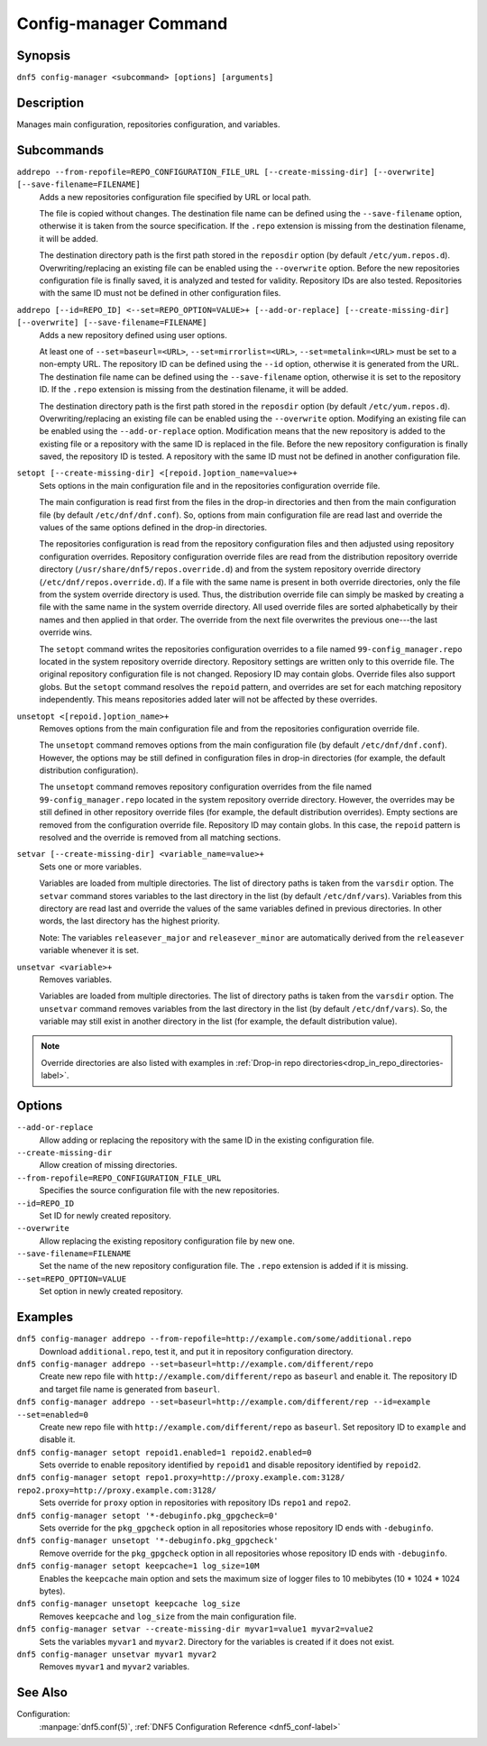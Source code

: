 ..
    Copyright Contributors to the DNF5 project.
    Copyright Contributors to the libdnf project.
    SPDX-License-Identifier: GPL-2.0-or-later

    This file is part of libdnf: https://github.com/rpm-software-management/libdnf/

    Libdnf is free software: you can redistribute it and/or modify
    it under the terms of the GNU General Public License as published by
    the Free Software Foundation, either version 2 of the License, or
    (at your option) any later version.

    Libdnf is distributed in the hope that it will be useful,
    but WITHOUT ANY WARRANTY; without even the implied warranty of
    MERCHANTABILITY or FITNESS FOR A PARTICULAR PURPOSE.  See the
    GNU General Public License for more details.

    You should have received a copy of the GNU General Public License
    along with libdnf.  If not, see <https://www.gnu.org/licenses/>.

.. _config_manager_plugin_ref-label:

#######################
 Config-manager Command
#######################

Synopsis
========

``dnf5 config-manager <subcommand> [options] [arguments]``


Description
===========

Manages main configuration, repositories configuration, and variables.


Subcommands
===========

``addrepo --from-repofile=REPO_CONFIGURATION_FILE_URL [--create-missing-dir] [--overwrite] [--save-filename=FILENAME]``
    Adds a new repositories configuration file specified by URL or local path.

    The file is copied without changes. The destination file name can be defined using the ``--save-filename`` option,
    otherwise it is taken from the source specification. If the ``.repo`` extension is missing from the destination
    filename, it will be added.

    The destination directory path is the first path stored in the ``reposdir`` option (by default ``/etc/yum.repos.d``).
    Overwriting/replacing an existing file can be enabled using the ``--overwrite`` option.
    Before the new repositories configuration file is finally saved, it is analyzed and tested for validity.
    Repository IDs are also tested. Repositories with the same ID must not be defined in other configuration files.

``addrepo [--id=REPO_ID] <--set=REPO_OPTION=VALUE>+ [--add-or-replace] [--create-missing-dir] [--overwrite] [--save-filename=FILENAME]``
    Adds a new repository defined using user options.

    At least one of ``--set=baseurl=<URL>``, ``--set=mirrorlist=<URL>``, ``--set=metalink=<URL>`` must be set
    to a non-empty URL. The repository ID can be defined using the ``--id`` option, otherwise it is generated from the URL.
    The destination file name can be defined using the ``--save-filename`` option, otherwise it is set to the repository ID.
    If the ``.repo`` extension is missing from the destination filename, it will be added.

    The destination directory path is the first path stored in the ``reposdir`` option (by default ``/etc/yum.repos.d``).
    Overwriting/replacing an existing file can be enabled using the ``--overwrite`` option.
    Modifying an existing file can be enabled using the ``--add-or-replace`` option. Modification means
    that the new repository is added to the existing file or a repository with the same ID is replaced in the file.
    Before the new repository configuration is finally saved, the repository ID is tested. A repository
    with the same ID must not be defined in another configuration file.

``setopt [--create-missing-dir] <[repoid.]option_name=value>+``
    Sets options in the main configuration file and in the repositories configuration override file.

    The main configuration is read first from the files in the drop-in directories and then from the main configuration
    file (by default ``/etc/dnf/dnf.conf``). So, options from main configuration file are read last and override
    the values of the same options defined in the drop-in directories.

    The repositories configuration is read from the repository configuration files and then adjusted using repository
    configuration overrides. Repository configuration override files are read from the distribution repository override
    directory (``/usr/share/dnf5/repos.override.d``) and from the system repository override directory
    (``/etc/dnf/repos.override.d``). If a file with the same name is present in both override directories,
    only the file from the system override directory is used. Thus, the distribution override file can simply be masked
    by creating a file with the same name in the system override directory. All used override files are sorted
    alphabetically by their names and then applied in that order. The override from the next file overwrites
    the previous one---the last override wins.

    The ``setopt`` command writes the repositories configuration overrides to a file named ``99-config_manager.repo``
    located in the system repository override directory. Repository settings are written only to this override file.
    The original repository configuration file is not changed. Reposiory ID may contain globs.
    Override files also support globs. But the ``setopt`` command resolves the ``repoid`` pattern, and overrides are set
    for each matching repository independently. This means repositories added later will not be affected by these overrides.

``unsetopt <[repoid.]option_name>+``
    Removes options from the main configuration file and from the repositories configuration override file.

    The ``unsetopt`` command removes options from the main configuration file (by default ``/etc/dnf/dnf.conf``).
    However, the options may be still defined in configuration files in drop-in directories (for example,
    the default distribution configuration).

    The ``unsetopt`` command removes repository configuration overrides from the file named ``99-config_manager.repo``
    located in the system repository override directory. However, the overrides may be still defined in other repository
    override files (for example, the default distribution overrides). Empty sections are removed from the configuration
    override file. Repository ID may contain globs. In this case, the ``repoid`` pattern is resolved and the override
    is removed from all matching sections.

``setvar [--create-missing-dir] <variable_name=value>+``
    Sets one or more variables.

    Variables are loaded from multiple directories. The list of directory paths is taken from the ``varsdir`` option.
    The ``setvar`` command stores variables to the last directory in the list (by default ``/etc/dnf/vars``).
    Variables from this directory are read last and override the values of the same variables defined in previous
    directories. In other words, the last directory has the highest priority.

    Note:
    The variables ``releasever_major`` and ``releasever_minor`` are automatically derived from the ``releasever`` variable whenever it is set.

``unsetvar <variable>+``
    Removes variables.

    Variables are loaded from multiple directories. The list of directory paths is taken from the ``varsdir`` option.
    The ``unsetvar`` command removes variables from the last directory in the list (by default ``/etc/dnf/vars``).
    So, the variable may still exist in another directory in the list (for example, the default distribution value).


.. note::
   Override directories are also listed with examples in :ref:`Drop-in repo directories<drop_in_repo_directories-label>`.

Options
=======

``--add-or-replace``
    Allow adding or replacing the repository with the same ID in the existing configuration file.

``--create-missing-dir``
    Allow creation of missing directories.

``--from-repofile=REPO_CONFIGURATION_FILE_URL``
    Specifies the source configuration file with the new repositories.

``--id=REPO_ID``
    Set ID for newly created repository.

``--overwrite``
    Allow replacing the existing repository configuration file by new one.

``--save-filename=FILENAME``
    Set the name of the new repository configuration file. The ``.repo`` extension is added if it is missing.

``--set=REPO_OPTION=VALUE``
    Set option in newly created repository.


Examples
========

``dnf5 config-manager addrepo --from-repofile=http://example.com/some/additional.repo``
    Download ``additional.repo``, test it, and put it in repository configuration directory.

``dnf5 config-manager addrepo --set=baseurl=http://example.com/different/repo``
    Create new repo file with ``http://example.com/different/repo`` as ``baseurl`` and enable it. The repository ID and target file name is generated from ``baseurl``.

``dnf5 config-manager addrepo --set=baseurl=http://example.com/different/rep --id=example --set=enabled=0``
    Create new repo file with ``http://example.com/different/repo`` as ``baseurl``. Set repository ID to ``example`` and disable it.

``dnf5 config-manager setopt repoid1.enabled=1 repoid2.enabled=0``
    Sets override to enable repository identified by ``repoid1`` and disable repository identified by ``repoid2``.

``dnf5 config-manager setopt repo1.proxy=http://proxy.example.com:3128/ repo2.proxy=http://proxy.example.com:3128/``
    Sets override for ``proxy`` option in repositories with repository IDs ``repo1`` and ``repo2``.

``dnf5 config-manager setopt '*-debuginfo.pkg_gpgcheck=0'``
    Sets override for the ``pkg_gpgcheck`` option in all repositories whose repository ID ends with ``-debuginfo``.

``dnf5 config-manager unsetopt '*-debuginfo.pkg_gpgcheck'``
    Remove override for the ``pkg_gpgcheck`` option in all repositories whose repository ID ends with ``-debuginfo``.

``dnf5 config-manager setopt keepcache=1 log_size=10M``
    Enables the ``keepcache`` main option and sets the maximum size of logger files to 10 mebibytes (10 * 1024 * 1024 bytes).

``dnf5 config-manager unsetopt keepcache log_size``
    Removes ``keepcache`` and ``log_size`` from the main configuration file.

``dnf5 config-manager setvar --create-missing-dir myvar1=value1 myvar2=value2``
    Sets the variables ``myvar1`` and ``myvar2``. Directory for the variables is created if it does not exist.

``dnf5 config-manager unsetvar myvar1 myvar2``
    Removes ``myvar1`` and ``myvar2`` variables.

See Also
========

Configuration:
    | :manpage:`dnf5.conf(5)`, :ref:`DNF5 Configuration Reference <dnf5_conf-label>`

